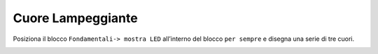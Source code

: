 Cuore Lampeggiante
===================

Posiziona il blocco ``Fondamentali-> mostra LED`` all’interno del blocco ``per sempre`` e disegna una serie di tre cuori.

.. image:: ./images/menufondamentali.png

.. image:: ./images/cuorelampeggiante.png
